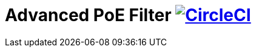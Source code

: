 :chapter-label:
:icons: font
:lang: en
:sectanchors:
:sectlinks:
:sectnums:
:sectnumlevels: 1
:source-highlighter: highlightjs
:toc: preamble
:toclevels: 1

= Advanced PoE Filter image:https://circleci.com/gh/isuke/advanced-poe-filter/tree/master.svg?style=svg&circle-token=b9580cae08cabcbb79d7a462c6af0ef490846f85["CircleCI", link="https://circleci.com/gh/isuke/advanced-poe-filter/tree/master"]
